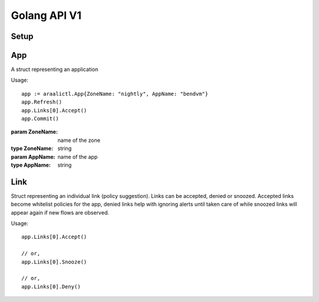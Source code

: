 Golang API V1
=============

Setup
-----
.. function:: araalictl.SetAraalictlPath(newPath)

   set the location of araalictl on this node.

   :param newPath: araalictl path
   :type newPath: string

.. function:: araalictl.Authorize(token)

   authorize araalictl for api use. This operation is idempotent and can be run
   multiple times without any side effect App.

   :param token: token is generated from a manually authenticated araalictl
   :type token: string

.. function:: araalictl.DeAuthorize()

   deauth araalictl from this node.

App
---
.. class:: araalictl.App

   A struct representing an application

   Usage::

        app := araalictl.App{ZoneName: "nightly", AppName: "bendvm"}
        app.Refresh()
        app.Links[0].Accept()
        app.Commit()

   :param ZoneName: name of the zone
   :type ZoneName: string
   :param AppName: name of the app
   :type AppName: string

   .. function:: Refresh()

      Fetches all the links for the app and links are accessible as app.Links.
      
   .. function:: Commit()

      Commit changes made to links in the app.

Link
----
.. class:: araalictl.Link

   Struct representing an individual link (policy suggestion). Links can be
   accepted, denied or snoozed. Accepted links become whitelist policies for the app,
   denied links help with ignoring alerts until taken care of while snoozed links 
   will appear again if new flows are observed.

   Usage::

      app.Links[0].Accept()

      // or,
      app.Links[0].Snooze()

      // or,
      app.Links[0].Deny()

   .. function:: Accept()
      :noindex:

      Accept link as whitelisted policy.

   .. function:: Snooze()
      :noindex:

      Snooze link. A snoozed link is forgotten. It will show up again if a new
      flow is observed. Typically links are snoozed when the underlying problem
      is addressed. It is snoozed so that there is notification on subsequent
      occurrence.

   .. function:: Deny()
      :noindex:

      Deny link. A denied link is snoozed forever. You not only want to not
      accept it, but you dont even want to snooze because you are aware of it
      and dont want to accept it, ever!
